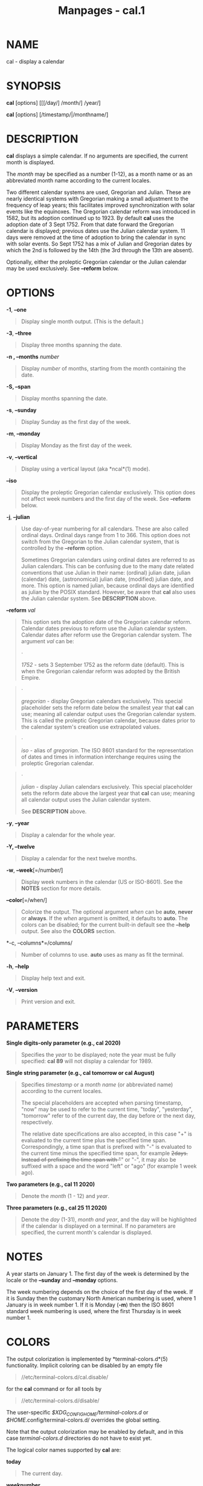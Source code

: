 #+TITLE: Manpages - cal.1
* NAME
cal - display a calendar

* SYNOPSIS
*cal* [options] [[[/day/] /month/] /year/]

*cal* [options] [/timestamp/|/monthname/]

* DESCRIPTION
*cal* displays a simple calendar. If no arguments are specified, the
current month is displayed.

The /month/ may be specified as a number (1-12), as a month name or as
an abbreviated month name according to the current locales.

Two different calendar systems are used, Gregorian and Julian. These are
nearly identical systems with Gregorian making a small adjustment to the
frequency of leap years; this facilitates improved synchronization with
solar events like the equinoxes. The Gregorian calendar reform was
introduced in 1582, but its adoption continued up to 1923. By default
*cal* uses the adoption date of 3 Sept 1752. From that date forward the
Gregorian calendar is displayed; previous dates use the Julian calendar
system. 11 days were removed at the time of adoption to bring the
calendar in sync with solar events. So Sept 1752 has a mix of Julian and
Gregorian dates by which the 2nd is followed by the 14th (the 3rd
through the 13th are absent).

Optionally, either the proleptic Gregorian calendar or the Julian
calendar may be used exclusively. See *--reform* below.

* OPTIONS
*-1*, *--one*

#+begin_quote
Display single month output. (This is the default.)

#+end_quote

*-3*, *--three*

#+begin_quote
Display three months spanning the date.

#+end_quote

*-n , --months* /number/

#+begin_quote
Display /number/ of months, starting from the month containing the date.

#+end_quote

*-S, --span*

#+begin_quote
Display months spanning the date.

#+end_quote

*-s*, *--sunday*

#+begin_quote
Display Sunday as the first day of the week.

#+end_quote

*-m*, *--monday*

#+begin_quote
Display Monday as the first day of the week.

#+end_quote

*-v*, *--vertical*

#+begin_quote
Display using a vertical layout (aka *ncal*(1) mode).

#+end_quote

*--iso*

#+begin_quote
Display the proleptic Gregorian calendar exclusively. This option does
not affect week numbers and the first day of the week. See *--reform*
below.

#+end_quote

*-j*, *--julian*

#+begin_quote
Use day-of-year numbering for all calendars. These are also called
ordinal days. Ordinal days range from 1 to 366. This option does not
switch from the Gregorian to the Julian calendar system, that is
controlled by the *--reform* option.

Sometimes Gregorian calendars using ordinal dates are referred to as
Julian calendars. This can be confusing due to the many date related
conventions that use Julian in their name: (ordinal) julian date, julian
(calendar) date, (astronomical) julian date, (modified) julian date, and
more. This option is named julian, because ordinal days are identified
as julian by the POSIX standard. However, be aware that *cal* also uses
the Julian calendar system. See *DESCRIPTION* above.

#+end_quote

*--reform* /val/

#+begin_quote
This option sets the adoption date of the Gregorian calendar reform.
Calendar dates previous to reform use the Julian calendar system.
Calendar dates after reform use the Gregorian calendar system. The
argument /val/ can be:

#+begin_quote
·

/1752/ - sets 3 September 1752 as the reform date (default). This is
when the Gregorian calendar reform was adopted by the British Empire.

#+end_quote

#+begin_quote
·

/gregorian/ - display Gregorian calendars exclusively. This special
placeholder sets the reform date below the smallest year that *cal* can
use; meaning all calendar output uses the Gregorian calendar system.
This is called the proleptic Gregorian calendar, because dates prior to
the calendar system's creation use extrapolated values.

#+end_quote

#+begin_quote
·

/iso/ - alias of /gregorian/. The ISO 8601 standard for the
representation of dates and times in information interchange requires
using the proleptic Gregorian calendar.

#+end_quote

#+begin_quote
·

/julian/ - display Julian calendars exclusively. This special
placeholder sets the reform date above the largest year that *cal* can
use; meaning all calendar output uses the Julian calendar system.

See *DESCRIPTION* above.

#+end_quote

#+end_quote

*-y*, *--year*

#+begin_quote
Display a calendar for the whole year.

#+end_quote

*-Y, --twelve*

#+begin_quote
Display a calendar for the next twelve months.

#+end_quote

*-w*, *--week*[=/number/]

#+begin_quote
Display week numbers in the calendar (US or ISO-8601). See the *NOTES*
section for more details.

#+end_quote

*--color*[=/when/]

#+begin_quote
Colorize the output. The optional argument /when/ can be *auto*, *never*
or *always*. If the /when/ argument is omitted, it defaults to *auto*.
The colors can be disabled; for the current built-in default see the
*--help* output. See also the *COLORS* section.

#+end_quote

*-c, --columns*=/columns/

#+begin_quote
Number of columns to use. *auto* uses as many as fit the terminal.

#+end_quote

*-h*, *--help*

#+begin_quote
Display help text and exit.

#+end_quote

*-V*, *--version*

#+begin_quote
Print version and exit.

#+end_quote

* PARAMETERS
*Single digits-only parameter (e.g., cal 2020)*

#+begin_quote
Specifies the /year/ to be displayed; note the year must be fully
specified: *cal 89* will not display a calendar for 1989.

#+end_quote

*Single string parameter (e.g., cal tomorrow or cal August)*

#+begin_quote
Specifies /timestamp/ or a /month name/ (or abbreviated name) according
to the current locales.

The special placeholders are accepted when parsing timestamp, "now" may
be used to refer to the current time, "today", "yesterday", "tomorrow"
refer to of the current day, the day before or the next day,
respectively.

The relative date specifications are also accepted, in this case "+" is
evaluated to the current time plus the specified time span.
Correspondingly, a time span that is prefixed with "-" is evaluated to
the current time minus the specified time span, for example +2days.
Instead of prefixing the time span with "+" or "-", it may also be
suffixed with a space and the word "left" or "ago" (for example 1 week
ago).

#+end_quote

*Two parameters (e.g., cal 11 2020)*

#+begin_quote
Denote the /month/ (1 - 12) and /year/.

#+end_quote

*Three parameters (e.g., cal 25 11 2020)*

#+begin_quote
Denote the /day/ (1-31), /month and year/, and the day will be
highlighted if the calendar is displayed on a terminal. If no parameters
are specified, the current month's calendar is displayed.

#+end_quote

* NOTES
A year starts on January 1. The first day of the week is determined by
the locale or the *--sunday* and *--monday* options.

The week numbering depends on the choice of the first day of the week.
If it is Sunday then the customary North American numbering is used,
where 1 January is in week number 1. If it is Monday (*-m*) then the ISO
8601 standard week numbering is used, where the first Thursday is in
week number 1.

* COLORS
The output colorization is implemented by *terminal-colors.d*(5)
functionality. Implicit coloring can be disabled by an empty file

#+begin_quote
//etc/terminal-colors.d/cal.disable/\\

#+end_quote

for the *cal* command or for all tools by

#+begin_quote
//etc/terminal-colors.d/disable/\\

#+end_quote

The user-specific /$XDG_CONFIG_HOME/terminal-colors.d/ or
/$HOME/.config/terminal-colors.d/ overrides the global setting.

Note that the output colorization may be enabled by default, and in this
case /terminal-colors.d/ directories do not have to exist yet.

The logical color names supported by *cal* are:

*today*

#+begin_quote
The current day.

#+end_quote

*weeknumber*

#+begin_quote
The number of the week.

#+end_quote

*header*

#+begin_quote
The header of a month.

#+end_quote

*workday*

#+begin_quote
Days that fall within the work-week.

#+end_quote

*weekend*

#+begin_quote
Days that fall outside the work-week.

#+end_quote

For example:

#+begin_quote
echo -e weekend 35\ntoday 1;41\nheader yellow >
$HOME/.config/terminal-colors.d/cal.scheme\\

#+end_quote

* HISTORY
A *cal* command appeared in Version 6 AT&T UNIX.

* BUGS
The default *cal* output uses 3 September 1752 as the Gregorian calendar
reform date. The historical reform dates for the other locales,
including its introduction in October 1582, are not implemented.

Alternative calendars, such as the Umm al-Qura, the Solar Hijri, the
Ge'ez, or the lunisolar Hindu, are not supported.

* SEE ALSO
*terminal-colors.d*(5)

* REPORTING BUGS
For bug reports, use the issue tracker at
<https://github.com/util-linux/util-linux/issues>.

* AVAILABILITY
The *cal* command is part of the util-linux package which can be
downloaded from /Linux Kernel Archive/
<https://www.kernel.org/pub/linux/utils/util-linux/>.
